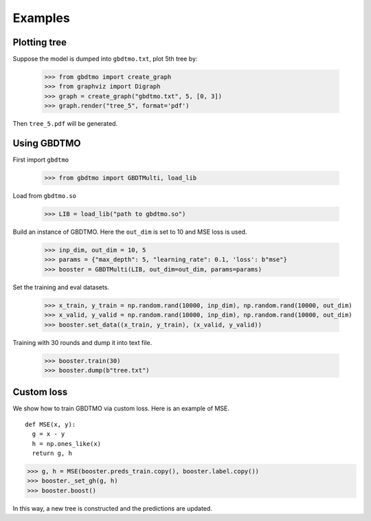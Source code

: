 .. Examples documentation master file.

Examples
========

Plotting tree
-------------

Suppose the model is dumped into ``gbdtmo.txt``, plot 5th tree by:
  
  >>> from gbdtmo import create_graph
  >>> from graphviz import Digraph
  >>> graph = create_graph("gbdtmo.txt", 5, [0, 3])
  >>> graph.render("tree_5", format='pdf')

Then ``tree_5.pdf`` will be generated.

Using GBDTMO
------------

First import ``gbdtmo``

  >>> from gbdtmo import GBDTMulti, load_lib
  
Load from ``gbdtmo.so``

  >>> LIB = load_lib("path to gbdtmo.so")
  
Build an instance of GBDTMO. Here the ``out_dim`` is set to 10 and MSE loss is used.

  >>> inp_dim, out_dim = 10, 5
  >>> params = {"max_depth": 5, "learning_rate": 0.1, 'loss': b"mse"}
  >>> booster = GBDTMulti(LIB, out_dim=out_dim, params=params)
  
Set the training and eval datasets.

  >>> x_train, y_train = np.random.rand(10000, inp_dim), np.random.rand(10000, out_dim)
  >>> x_valid, y_valid = np.random.rand(10000, inp_dim), np.random.rand(10000, out_dim)
  >>> booster.set_data((x_train, y_train), (x_valid, y_valid))
  
Training with 30 rounds and dump it into text file.

  >>> booster.train(30)
  >>> booster.dump(b"tree.txt")

Custom loss
-----------

We show how to train GBDTMO via custom loss. Here is an example of MSE.

::

  def MSE(x, y):
    g = x - y
    h = np.ones_like(x)
    return g, h

>>> g, h = MSE(booster.preds_train.copy(), booster.label.copy())
>>> booster._set_gh(g, h)
>>> booster.boost()

In this way, a new tree is constructed and the predictions are updated.
